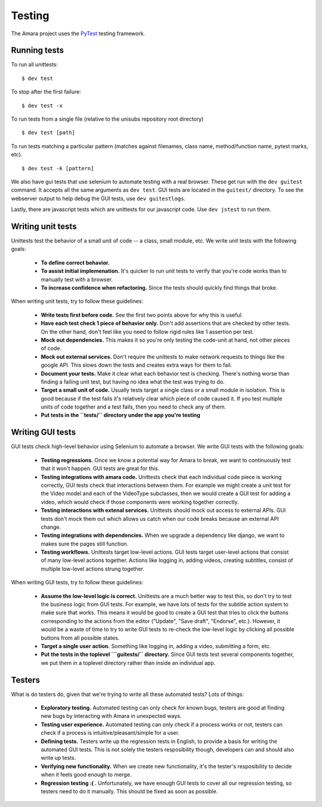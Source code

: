 Testing
=======

The Amara project uses the `PyTest <http://pytest.org//>`_
testing framework.

.. _running-tests:

Running tests
-------------

To run all unittests:

::

    $ dev test

To stop after the first failure:

::

    $ dev test -x

To run tests from a single file (relative to the unisubs repository root
directory)

::

    $ dev test [path]

To run tests matching a particular pattern (matches against filenames, class
name, method/function name, pytest marks, etc).

::

    $ dev test -k [pattern]


We also have gui tests that use selenium to automate testing with a real
browser.  These get run with the ``dev guitest`` command.  It accepts all the
same arguments as ``dev test``.  GUI tests are located in the ``guitest/``
directory.  To see the webserver output to help debug the GUI tests, use
``dev guitestlogs``.

Lastly, there are javascript tests which are unittests for our javascript code.
Use ``dev jstest`` to run them.

Writing unit tests
------------------

Unittests test the behavior of a small unit of code -- a class, small module,
etc.  We write unit tests with the following goals:

  - **To define correct behavior.**
  - **To assist initial implemenation.**  It's quicker to run unit
    tests to verify that you're code works than to manually test with a browser.
  - **To increase confidence when refactoring.**  Since the tests should
    quickly find things that broke.

When writing unit tests, try to follow these guidelines:

  - **Write tests first before code.**  See the first two points above for why
    this is useful.
  - **Have each test check 1 piece of behavior only.**  Don't add assertions that
    are checked by other tests.  On the other hand, don't feel like you need to
    follow rigid rules like 1 assertion per test.
  - **Mock out dependencies.**  This makes it so you're only testing the code-unit
    at hand, not other pieces of code.
  - **Mock out external services.**  Don't require the unittests to make network
    requests to things like the google API.  This slows down the tests and
    creates extra ways for them to fail.
  - **Document your tests.**  Make it clear what each behavior test is
    checking.  There's nothing worse than finding a failing unit test, but
    having no idea what the test was trying to do.
  - **Target a small unit of code.**  Usually tests target a
    single class or a small module in isolation.  This is good because if the
    test fails it's relatively clear which piece of code caused it.  If you
    test multiple units of code together and a test fails, then you need to
    check any of them.
  - **Put tests in the ``tests/`` directory under the app you're testing**

Writing GUI tests
-----------------

GUI tests check high-level behavior using Selenium to automate a browser.  We
write GUI tests with the following goals:

  - **Testing regressions.**  Once we know a potential way for Amara to break,
    we want to continuously test that it won't happen.  GUI tests are great for
    this.
  - **Testing integrations with amara code.**  Unittests check that each
    individual code piece is working correctly, GUI tests check that
    interactions between them.  For example we might create a unit test for the
    Video model and each of the VideoType subclasses, then we would create a
    GUI test for adding a video, which would check if those components were
    working together correctly.
  - **Testing interactions with extenal services.**  Unittests should mock out
    access to external APIs.  GUI tests don't mock them out which allows us
    catch when our code breaks because an external API change.
  - **Testing integrations with dependencies.**  When we upgrade a dependency
    like django, we want to makes sure the pages still function.
  - **Testing workflows.**  Unittests target low-level actions.  GUI tests
    target user-level actions that consist of many low-level actions together.
    Actions like logging in, adding videos, creating subtitles, consist of
    multiple low-level actions strung together.

When writing GUI tests, try to follow these guidelines:

  - **Assume the low-level logic is correct.**  Unittests are a much better way
    to test this, so don't try to test the business logic from GUI tests.  For
    example, we have lots of tests for the subtitle action system to make sure
    that works.  This means it would be good to create a GUI test that tries to
    click the buttons corresponding to the actions from the editor ("Update",
    "Save draft", "Endorse", etc.).  However, it would be a waste of time to
    try to write GUI tests to re-check the low-level logic by clicking all
    possible buttons from all possible states.
  - **Target a single user action.**  Something like logging in, adding a
    video, submitting a form, etc.
  - **Put the tests in the toplevel ```guitests/`` directory.**  Since GUI
    tests test several components together, we put them in a toplevel directory
    rather than inside an individual app.

Testers
-------

What is do testers do, given that we're trying to write all these automated
tests?  Lots of things:

  - **Exploratory testing.** Automated testing can only check for known bugs,
    testers are good at finding new bugs by interacting with Amara in
    unexpected ways.
  - **Testing user experience.** Automated testing can only check if a process
    works or not, testers can check if a process is intuitive/pleasant/simple
    for a user.
  - **Defining tests.**  Testers write up the regression tests in English, to
    provide a basis for writing the automated GUI tests.  This is not
    solely the testers resposibility though, developers can and should also write up
    tests.
  - **Verifying new functionality.** When we create new functionality, it's the
    tester's resposibility to decide when it feels good enough to merge.
  - **Regression testing :( .** Unfortunately, we have enough GUI tests to cover
    all our regression testing, so testers need to do it manually.  This should
    be fixed as soon as possible.
